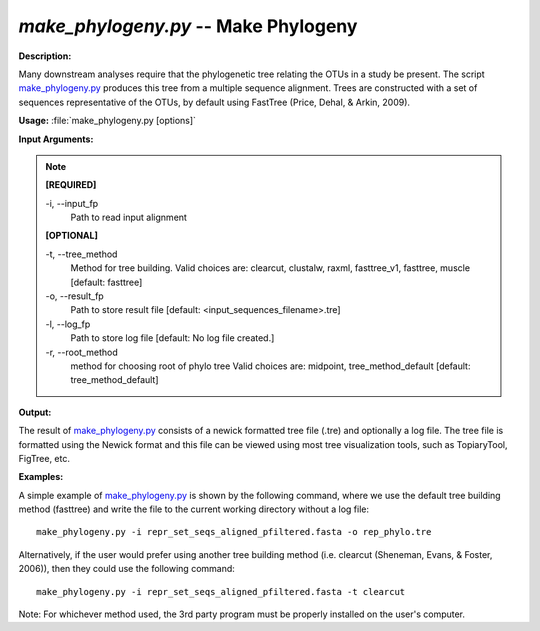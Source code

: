 .. _make_phylogeny:

.. index:: make_phylogeny.py

*make_phylogeny.py* -- Make Phylogeny
^^^^^^^^^^^^^^^^^^^^^^^^^^^^^^^^^^^^^^^^^^^^^^^^^^^^^^^^^^^^^^^^^^^^^^^^^^^^^^^^^^^^^^^^^^^^^^^^^^^^^^^^^^^^^^^^^^^^^^^^^^^^^^^^^^^^^^^^^^^^^^^^^^^^^^^^^^^^^^^^^^^^^^^^^^^^^^^^^^^^^^^^^^^^^^^^^^^^^^^^^^^^^^^^^^^^^^^^^^^^^^^^^^^^^^^^^^^^^^^^^^^^^^^^^^^^^^^^^^^^^^^^^^^^^^^^^^^^^^^^^^^^^

**Description:**

Many downstream analyses require that the phylogenetic tree relating the OTUs in a study be present. The script `make_phylogeny.py <./make_phylogeny.html>`_ produces this tree from a multiple sequence alignment. Trees are constructed with a set of sequences representative of the OTUs, by default using FastTree (Price, Dehal, & Arkin, 2009).


**Usage:** :file:`make_phylogeny.py [options]`

**Input Arguments:**

.. note::

	
	**[REQUIRED]**
		
	-i, `-`-input_fp
		Path to read input alignment
	
	**[OPTIONAL]**
		
	-t, `-`-tree_method
		Method for tree building. Valid choices are: clearcut, clustalw, raxml, fasttree_v1, fasttree, muscle [default: fasttree]
	-o, `-`-result_fp
		Path to store result file [default: <input_sequences_filename>.tre]
	-l, `-`-log_fp
		Path to store log file [default: No log file created.]
	-r, `-`-root_method
		method for choosing root of phylo tree  Valid choices are: midpoint, tree_method_default [default: tree_method_default]


**Output:**

The result of `make_phylogeny.py <./make_phylogeny.html>`_ consists of a newick formatted tree file (.tre) and optionally a log file. The tree file is formatted using the Newick format and this file can be viewed using most tree visualization tools, such as TopiaryTool, FigTree, etc.


**Examples:**

A simple example of `make_phylogeny.py <./make_phylogeny.html>`_ is shown by the following command, where we use the default tree building method (fasttree) and write the file to the current working directory without a log file:

::

	make_phylogeny.py -i repr_set_seqs_aligned_pfiltered.fasta -o rep_phylo.tre

Alternatively, if the user would prefer using another tree building method (i.e. clearcut (Sheneman, Evans, & Foster, 2006)), then they could use the following command:

::

	make_phylogeny.py -i repr_set_seqs_aligned_pfiltered.fasta -t clearcut

Note: For whichever method used, the 3rd party program must be properly installed on the user's computer.


